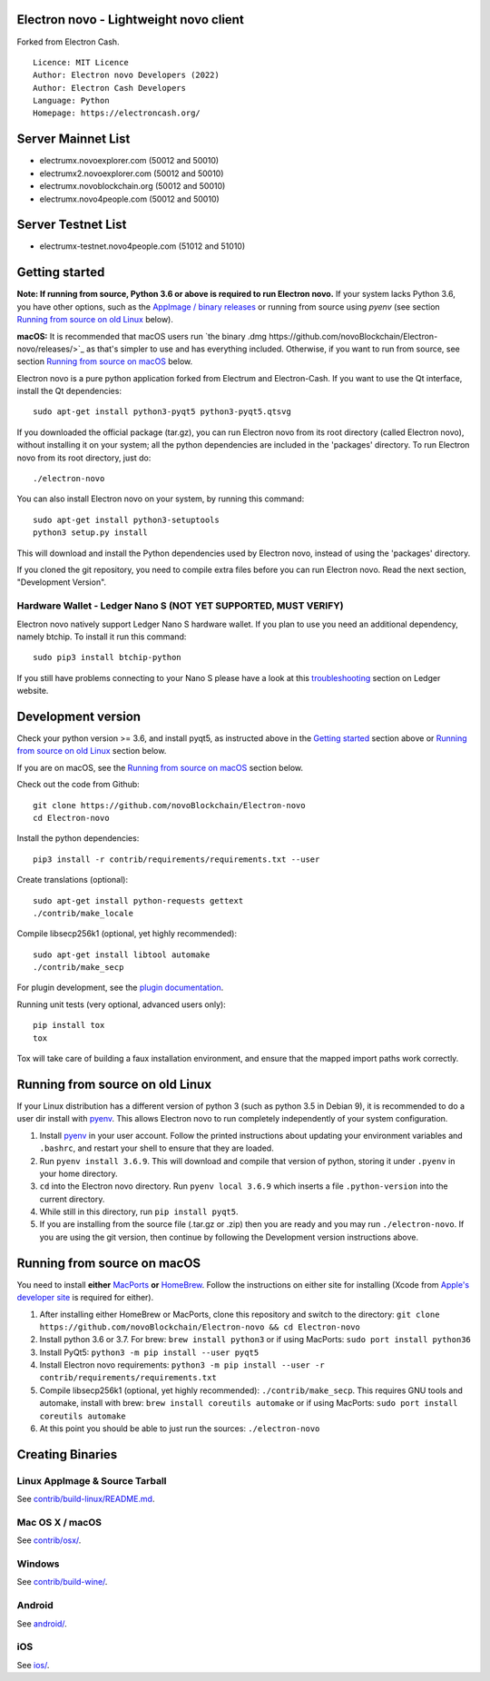 Electron novo - Lightweight novo client
=====================================

Forked from Electron Cash.

::

  Licence: MIT Licence
  Author: Electron novo Developers (2022)
  Author: Electron Cash Developers
  Language: Python
  Homepage: https://electroncash.org/

Server Mainnet List
===============

- electrumx.novoexplorer.com (50012 and 50010)
- electrumx2.novoexplorer.com (50012 and 50010)
- electrumx.novoblockchain.org (50012 and 50010)
- electrumx.novo4people.com (50012 and 50010)

Server Testnet List 
===============
- electrumx-testnet.novo4people.com (51012 and 51010)


Getting started
===============

**Note: If running from source, Python 3.6 or above is required to run Electron novo.** If your system lacks Python 3.6,
you have other options, such as the `AppImage / binary releases <https://github.com/novoBlockchain/Electron-novo/releases/>`_
or running from source using `pyenv` (see section `Running from source on old Linux`_ below).

**macOS:** It is recommended that macOS users run `the binary .dmg https://github.com/novoBlockchain/Electron-novo/releases/>`_  as that's simpler to use and has everything included.  Otherwise, if you want to run from source, see section `Running from source on macOS`_ below.

Electron novo is a pure python application forked from Electrum and Electron-Cash. If you want to use the Qt interface, install the Qt dependencies::

    sudo apt-get install python3-pyqt5 python3-pyqt5.qtsvg

If you downloaded the official package (tar.gz), you can run
Electron novo from its root directory (called Electron novo), without installing it on your
system; all the python dependencies are included in the 'packages'
directory. To run Electron novo from its root directory, just do::

    ./electron-novo

You can also install Electron novo on your system, by running this command::

    sudo apt-get install python3-setuptools
    python3 setup.py install

This will download and install the Python dependencies used by
Electron novo, instead of using the 'packages' directory.

If you cloned the git repository, you need to compile extra files
before you can run Electron novo. Read the next section, "Development
Version".

Hardware Wallet - Ledger Nano S (NOT YET SUPPORTED, MUST VERIFY)
-------------------------------

Electron novo natively support Ledger Nano S hardware wallet. If you plan to use
you need an additional dependency, namely btchip. To install it run this command::

    sudo pip3 install btchip-python

If you still have problems connecting to your Nano S please have a look at this
`troubleshooting <https://support.ledger.com/hc/en-us/articles/115005165269-Fix-connection-issues>`_ section on Ledger website.


Development version
===================

Check your python version >= 3.6, and install pyqt5, as instructed above in the
`Getting started`_ section above or `Running from source on old Linux`_ section below.

If you are on macOS, see the `Running from source on macOS`_ section below.

Check out the code from Github::

    git clone https://github.com/novoBlockchain/Electron-novo
    cd Electron-novo

Install the python dependencies::

    pip3 install -r contrib/requirements/requirements.txt --user

Create translations (optional)::

    sudo apt-get install python-requests gettext
    ./contrib/make_locale

Compile libsecp256k1 (optional, yet highly recommended)::

    sudo apt-get install libtool automake
    ./contrib/make_secp

For plugin development, see the `plugin documentation <plugins/README.rst>`_.

Running unit tests (very optional, advanced users only)::

    pip install tox
    tox

Tox will take care of building a faux installation environment, and ensure that
the mapped import paths work correctly.

Running from source on old Linux
================================

If your Linux distribution has a different version of python 3 (such as python
3.5 in Debian 9), it is recommended to do a user dir install with
`pyenv <https://github.com/pyenv/pyenv-installer>`_. This allows Electron
novo to run completely independently of your system configuration.

1. Install `pyenv <https://github.com/pyenv/pyenv-installer>`_ in your user
   account. Follow the printed instructions about updating your environment
   variables and ``.bashrc``, and restart your shell to ensure that they are
   loaded.
2. Run ``pyenv install 3.6.9``. This will download and compile that version of
   python, storing it under ``.pyenv`` in your home directory.
3. ``cd`` into the Electron novo directory. Run ``pyenv local 3.6.9`` which inserts
   a file ``.python-version`` into the current directory.
4. While still in this directory, run ``pip install pyqt5``.
5. If you are installing from the source file (.tar.gz or .zip) then you are
   ready and you may run ``./electron-novo``. If you are using the git version,
   then continue by following the Development version instructions above.

Running from source on macOS
============================

You need to install **either** `MacPorts <https://www.macports.org>`_  **or** `HomeBrew <https://www.brew.sh>`_.  Follow the instructions on either site for installing (Xcode from `Apple's developer site <https://developer.apple.com>`_ is required for either).

1. After installing either HomeBrew or MacPorts, clone this repository and switch to the directory: ``git clone https://github.com/novoBlockchain/Electron-novo && cd Electron-novo``
2. Install python 3.6 or 3.7. For brew: ``brew install python3`` or if using MacPorts: ``sudo port install python36``
3. Install PyQt5: ``python3 -m pip install --user pyqt5``
4. Install Electron novo requirements: ``python3 -m pip install --user -r contrib/requirements/requirements.txt``
5. Compile libsecp256k1 (optional, yet highly recommended): ``./contrib/make_secp``.
   This requires GNU tools and automake, install with brew: ``brew install coreutils automake`` or if using MacPorts: ``sudo port install coreutils automake``
6. At this point you should be able to just run the sources: ``./electron-novo``


Creating Binaries
=================

Linux AppImage & Source Tarball
--------------

See `contrib/build-linux/README.md <contrib/build-linux/README.md>`_.

Mac OS X / macOS
--------

See `contrib/osx/ <contrib/osx/>`_.

Windows
-------

See `contrib/build-wine/ <contrib/build-wine>`_.

Android
-------

See `android/ <android/>`_.

iOS
-------

See `ios/ <ios/>`_.
